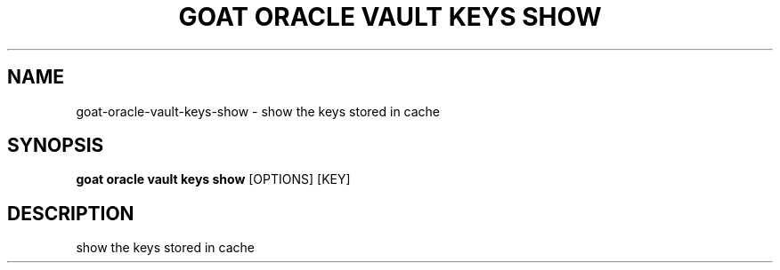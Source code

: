 .TH "GOAT ORACLE VAULT KEYS SHOW" "1" "2024-02-04" "2024.2.4.728" "goat oracle vault keys show Manual"
.SH NAME
goat\-oracle\-vault\-keys\-show \- show the keys stored in cache
.SH SYNOPSIS
.B goat oracle vault keys show
[OPTIONS] [KEY]
.SH DESCRIPTION
show the keys stored in cache
